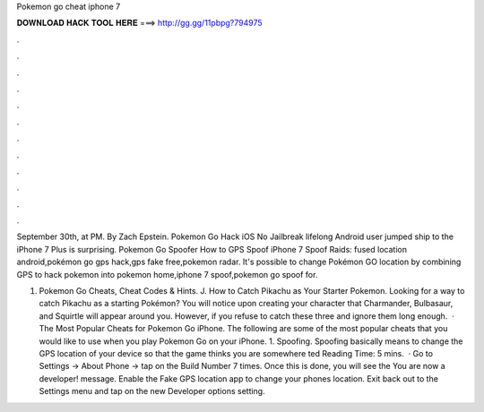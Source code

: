 Pokemon go cheat iphone 7



𝐃𝐎𝐖𝐍𝐋𝐎𝐀𝐃 𝐇𝐀𝐂𝐊 𝐓𝐎𝐎𝐋 𝐇𝐄𝐑𝐄 ===> http://gg.gg/11pbpg?794975



.



.



.



.



.



.



.



.



.



.



.



.

September 30th, at PM. By Zach Epstein. Pokemon Go Hack iOS No Jailbreak lifelong Android user jumped ship to the iPhone 7 Plus is surprising. Pokemon Go Spoofer How to GPS Spoof iPhone 7 Spoof Raids: fused location android,pokémon go gps hack,gps fake free,pokemon radar. It's possible to change Pokémon GO location by combining GPS to hack pokemon into pokemon home,iphone 7 spoof,pokemon go spoof for.

1. Pokemon Go Cheats, Cheat Codes & Hints. J. How to Catch Pikachu as Your Starter Pokemon. Looking for a way to catch Pikachu as a starting Pokémon? You will notice upon creating your character that Charmander, Bulbasaur, and Squirtle will appear around you. However, if you refuse to catch these three and ignore them long enough.  · The Most Popular Cheats for Pokemon Go iPhone. The following are some of the most popular cheats that you would like to use when you play Pokemon Go on your iPhone. 1. Spoofing. Spoofing basically means to change the GPS location of your device so that the game thinks you are somewhere ted Reading Time: 5 mins.  · Go to Settings -> About Phone -> tap on the Build Number 7 times. Once this is done, you will see the You are now a developer! message. Enable the Fake GPS location app to change your phones location. Exit back out to the Settings menu and tap on the new Developer options setting.
